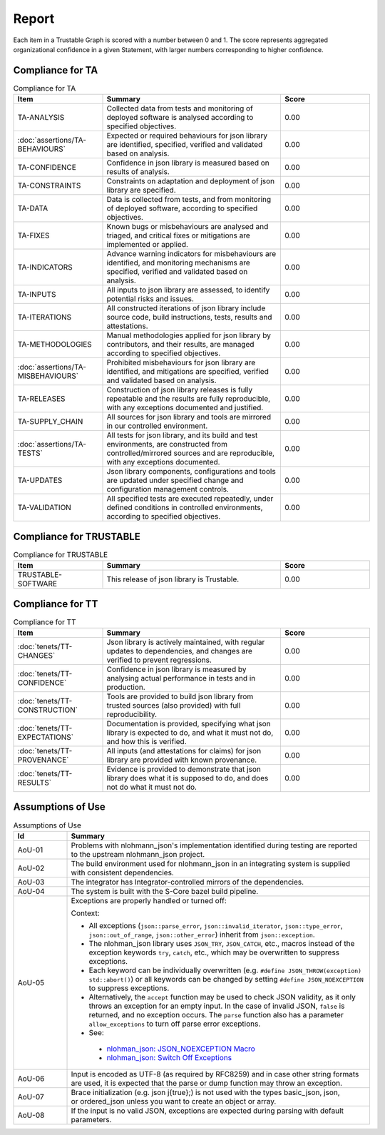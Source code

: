 ..
   # *******************************************************************************
   # Copyright (c) 2025 Contributors to the Eclipse Foundation
   #
   # See the NOTICE file(s) distributed with this work for additional
   # information regarding copyright ownership.
   #
   # This program and the accompanying materials are made available under the
   # terms of the Apache License Version 2.0 which is available at
   # https://www.apache.org/licenses/LICENSE-2.0
   #
   # SPDX-License-Identifier: Apache-2.0
   # *******************************************************************************
.. _report:

Report
==========================

Each item in a Trustable Graph is scored with a number between 0 and 1. The score represents aggregated organizational confidence in a given Statement, with larger numbers corresponding to higher confidence.


Compliance for TA
###################

.. list-table:: Compliance for TA
   :widths: 25 50 25
   :header-rows: 1

   * - Item
     - Summary
     - Score
   * - TA-ANALYSIS
     - Collected data from tests and monitoring of deployed software is analysed according to specified objectives.
     - 0.00
   * - :doc:`assertions/TA-BEHAVIOURS`
     - Expected or required behaviours for json library are identified, specified, verified and validated based on analysis.
     - 0.00
   * - TA-CONFIDENCE
     - Confidence in json library is measured based on results of analysis.
     - 0.00
   * - TA-CONSTRAINTS
     - Constraints on adaptation and deployment of json library are specified.
     - 0.00
   * - TA-DATA
     - Data is collected from tests, and from monitoring of deployed software, according to specified objectives.
     - 0.00
   * - TA-FIXES
     - Known bugs or misbehaviours are analysed and triaged, and critical fixes or mitigations are implemented or applied.
     - 0.00
   * - TA-INDICATORS
     - Advance warning indicators for misbehaviours are identified, and monitoring mechanisms are specified, verified and validated based on analysis.
     - 0.00
   * - TA-INPUTS
     - All inputs to json library are assessed, to identify potential risks and issues.
     - 0.00
   * - TA-ITERATIONS
     - All constructed iterations of json library include source code, build instructions, tests, results and attestations.
     - 0.00
   * - TA-METHODOLOGIES
     - Manual methodologies applied for json library by contributors, and their results, are managed according to specified objectives.
     - 0.00
   * - :doc:`assertions/TA-MISBEHAVIOURS`
     - Prohibited misbehaviours for json library are identified, and mitigations are specified, verified and validated based on analysis.
     - 0.00
   * - TA-RELEASES
     - Construction of json library releases is fully repeatable and the results are fully reproducible, with any exceptions documented and justified.
     - 0.00
   * - TA-SUPPLY_CHAIN
     - All sources for json library and tools are mirrored in our controlled environment.
     - 0.00
   * - :doc:`assertions/TA-TESTS`
     - All tests for json library, and its build and test environments, are constructed from controlled/mirrored sources and are reproducible, with any exceptions documented.
     - 0.00
   * - TA-UPDATES
     - Json library components, configurations and tools are updated under specified change and configuration management controls.
     - 0.00
   * - TA-VALIDATION
     - All specified tests are executed repeatedly, under defined conditions in controlled environments, according to specified objectives.
     - 0.00

Compliance for TRUSTABLE
##########################

.. list-table:: Compliance for TRUSTABLE
   :widths: 25 50 25
   :header-rows: 1

   * - Item
     - Summary
     - Score
   * - TRUSTABLE-SOFTWARE
     - This release of json library is Trustable.
     - 0.00

Compliance for TT
###################

.. list-table:: Compliance for TT
   :widths: 25 50 25
   :header-rows: 1

   * - Item
     - Summary
     - Score
   * - :doc:`tenets/TT-CHANGES`
     - Json library is actively maintained, with regular updates to dependencies, and changes are verified to prevent regressions.
     - 0.00
   * - :doc:`tenets/TT-CONFIDENCE`
     - Confidence in json library is measured by analysing actual performance in tests and in production.
     - 0.00
   * - :doc:`tenets/TT-CONSTRUCTION`
     - Tools are provided to build json library from trusted sources (also provided) with full reproducibility.
     - 0.00
   * - :doc:`tenets/TT-EXPECTATIONS`
     - Documentation is provided, specifying what json library is expected to do, and what it must not do, and how this is verified.
     - 0.00
   * - :doc:`tenets/TT-PROVENANCE`
     - All inputs (and attestations for claims) for json library are provided with known provenance.
     - 0.00
   * - :doc:`tenets/TT-RESULTS`
     - Evidence is provided to demonstrate that json library does what it is supposed to do, and does not do what it must not do.
     - 0.00


Assumptions of Use
###################

.. list-table:: Assumptions of Use
   :widths: 15 85
   :header-rows: 1

   * - Id
     - Summary
   * - AoU-01
     - Problems with nlohmann_json's implementation identified during testing are reported to the upstream nlohmann_json project.
   * - AoU-02
     - The build environment used for nlohmann_json in an integrating system is supplied with consistent dependencies.
   * - AoU-03
     - The integrator has Integrator-controlled mirrors of the dependencies.
   * - AoU-04
     - The system is built with the S-Core bazel build pipeline.
   * - AoU-05
     - Exceptions are properly handled or turned off:

       Context:

       - All exceptions (``json::parse_error``, ``json::invalid_iterator``, ``json::type_error``, ``json::out_of_range``, ``json::other_error``) inherit from ``json::exception``.
       - The nlohman_json library uses ``JSON_TRY``, ``JSON_CATCH``, etc., macros instead of the exception keywords ``try``, ``catch``, etc., which may be overwritten to suppress exceptions.
       - Each keyword can be individually overwritten (e.g. ``#define JSON_THROW(exception) std::abort()``) or all keywords can be changed by setting ``#define JSON_NOEXCEPTION`` to suppress exceptions.
       - Alternatively, the ``accept`` function may be used to check JSON validity, as it only throws an exception for an empty input. In the case of invalid JSON, ``false`` is returned, and no exception occurs. The ``parse`` function also has a parameter ``allow_exceptions`` to turn off parse error exceptions.
       - See:
        - `nlohman_json: JSON_NOEXCEPTION Macro <https://json.nlohmann.me/api/macros/json_noexception/>`_
        - `nlohman_json: Switch Off Exceptions <https://json.nlohmann.me/home/exceptions/#switch-off-exceptions>`_

   * - AoU-06
     - Input is encoded as UTF-8 (as required by RFC8259) and in case other string formats are used, it is expected that the parse or dump function may throw an exception.
   * - AoU-07
     - Brace initialization (e.g. json j{true};) is not used with the types basic_json, json, or ordered_json unless you want to create an object or array.
   * - AoU-08
     - If the input is no valid JSON, exceptions are expected during parsing with default parameters.
